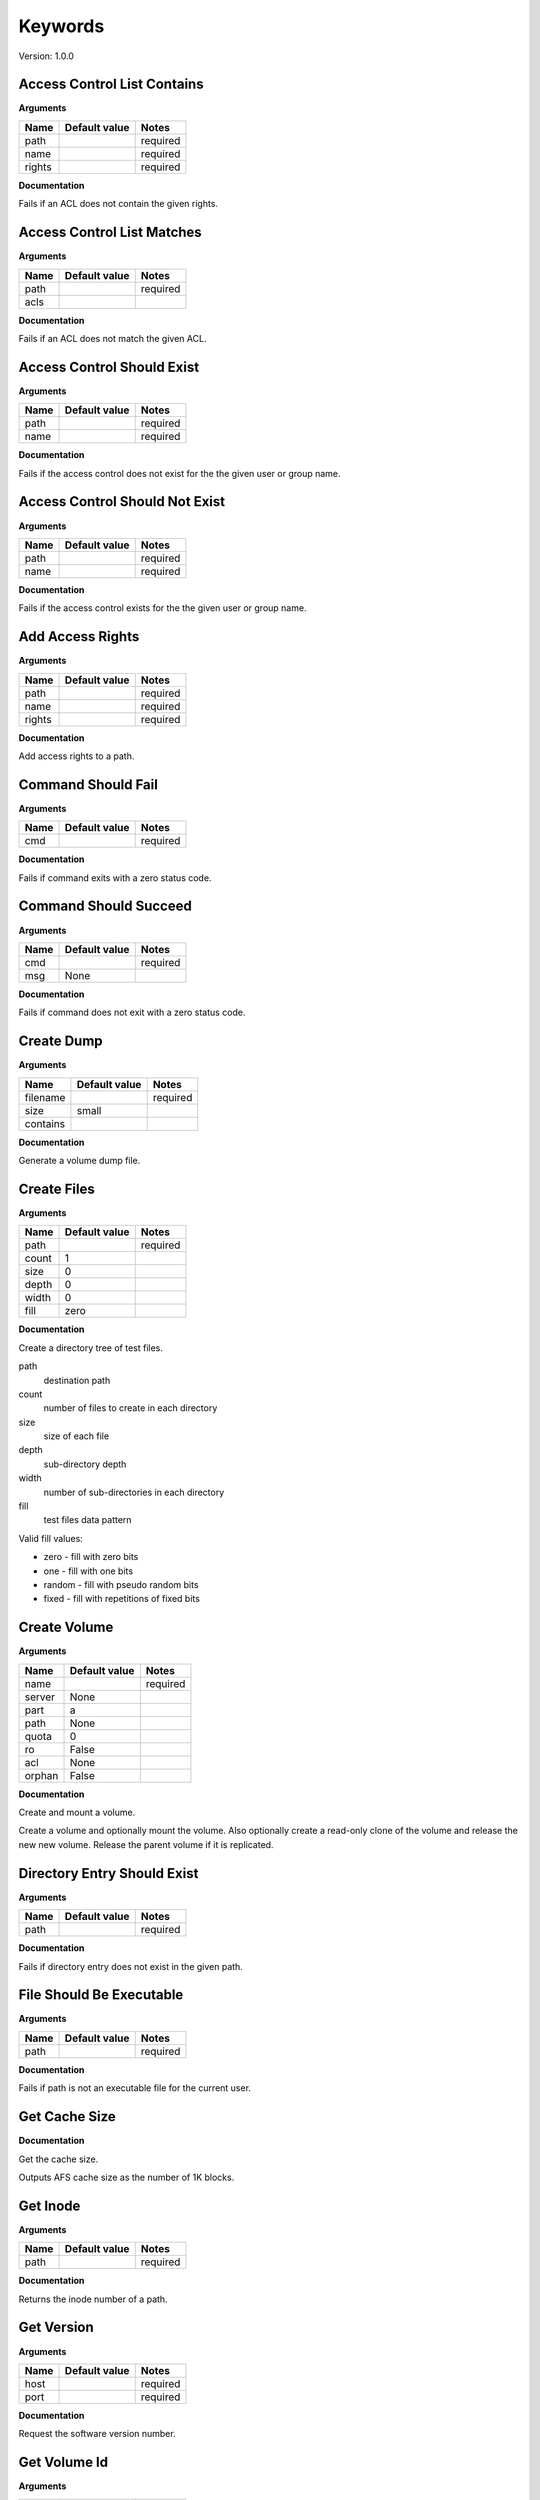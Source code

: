 Keywords
========

Version: 1.0.0

Access Control List Contains
----------------------------

**Arguments**

.. list-table::
   :header-rows: 1

   * - Name
     - Default value
     - Notes
   * - path
     - 
     - required
   * - name
     - 
     - required
   * - rights
     - 
     - required

**Documentation**

Fails if an ACL does not contain the given rights.

Access Control List Matches
---------------------------

**Arguments**

.. list-table::
   :header-rows: 1

   * - Name
     - Default value
     - Notes
   * - path
     - 
     - required
   * - acls
     - 
     - 

**Documentation**

Fails if an ACL does not match the given ACL.

Access Control Should Exist
---------------------------

**Arguments**

.. list-table::
   :header-rows: 1

   * - Name
     - Default value
     - Notes
   * - path
     - 
     - required
   * - name
     - 
     - required

**Documentation**

Fails if the access control does not exist for the the given user or group name.

Access Control Should Not Exist
-------------------------------

**Arguments**

.. list-table::
   :header-rows: 1

   * - Name
     - Default value
     - Notes
   * - path
     - 
     - required
   * - name
     - 
     - required

**Documentation**

Fails if the access control exists for the the given user or group name.

Add Access Rights
-----------------

**Arguments**

.. list-table::
   :header-rows: 1

   * - Name
     - Default value
     - Notes
   * - path
     - 
     - required
   * - name
     - 
     - required
   * - rights
     - 
     - required

**Documentation**

Add access rights to a path.

Command Should Fail
-------------------

**Arguments**

.. list-table::
   :header-rows: 1

   * - Name
     - Default value
     - Notes
   * - cmd
     - 
     - required

**Documentation**

Fails if command exits with a zero status code.

Command Should Succeed
----------------------

**Arguments**

.. list-table::
   :header-rows: 1

   * - Name
     - Default value
     - Notes
   * - cmd
     - 
     - required
   * - msg
     - None
     - 

**Documentation**

Fails if command does not exit with a zero status code.

Create Dump
-----------

**Arguments**

.. list-table::
   :header-rows: 1

   * - Name
     - Default value
     - Notes
   * - filename
     - 
     - required
   * - size
     - small
     - 
   * - contains
     - 
     - 

**Documentation**

Generate a volume dump file.

Create Files
------------

**Arguments**

.. list-table::
   :header-rows: 1

   * - Name
     - Default value
     - Notes
   * - path
     - 
     - required
   * - count
     - 1
     - 
   * - size
     - 0
     - 
   * - depth
     - 0
     - 
   * - width
     - 0
     - 
   * - fill
     - zero
     - 

**Documentation**

Create a directory tree of test files.

path
  destination path
count
  number of files to create in each directory
size
  size of each file
depth
  sub-directory depth
width
  number of sub-directories in each directory
fill
  test files data pattern

Valid fill values:

* zero - fill with zero bits
* one  - fill with one bits
* random - fill with pseudo random bits
* fixed  - fill with repetitions of fixed bits

Create Volume
-------------

**Arguments**

.. list-table::
   :header-rows: 1

   * - Name
     - Default value
     - Notes
   * - name
     - 
     - required
   * - server
     - None
     - 
   * - part
     - a
     - 
   * - path
     - None
     - 
   * - quota
     - 0
     - 
   * - ro
     - False
     - 
   * - acl
     - None
     - 
   * - orphan
     - False
     - 

**Documentation**

Create and mount a volume.

Create a volume and optionally mount the volume. Also optionally create
a read-only clone of the volume and release the new new volume. Release the
parent volume if it is replicated.

Directory Entry Should Exist
----------------------------

**Arguments**

.. list-table::
   :header-rows: 1

   * - Name
     - Default value
     - Notes
   * - path
     - 
     - required

**Documentation**

Fails if directory entry does not exist in the given path.

File Should Be Executable
-------------------------

**Arguments**

.. list-table::
   :header-rows: 1

   * - Name
     - Default value
     - Notes
   * - path
     - 
     - required

**Documentation**

Fails if path is not an executable file for the current user.

Get Cache Size
--------------

**Documentation**

Get the cache size.

Outputs AFS cache size as the number of 1K blocks.

Get Inode
---------

**Arguments**

.. list-table::
   :header-rows: 1

   * - Name
     - Default value
     - Notes
   * - path
     - 
     - required

**Documentation**

Returns the inode number of a path.

Get Version
-----------

**Arguments**

.. list-table::
   :header-rows: 1

   * - Name
     - Default value
     - Notes
   * - host
     - 
     - required
   * - port
     - 
     - required

**Documentation**

Request the software version number.

Get Volume Id
-------------

**Arguments**

.. list-table::
   :header-rows: 1

   * - Name
     - Default value
     - Notes
   * - name
     - 
     - required

**Documentation**

Lookup the volume numeric id.

Inode Should Be Equal
---------------------

**Arguments**

.. list-table::
   :header-rows: 1

   * - Name
     - Default value
     - Notes
   * - a
     - 
     - required
   * - b
     - 
     - required

**Documentation**

Fails if paths have different inodes.

Link
----

**Arguments**

.. list-table::
   :header-rows: 1

   * - Name
     - Default value
     - Notes
   * - src
     - 
     - required
   * - dst
     - 
     - required
   * - code_should_be
     - 0
     - 

**Documentation**

Create a hard link.

Link Count Should Be
--------------------

**Arguments**

.. list-table::
   :header-rows: 1

   * - Name
     - Default value
     - Notes
   * - path
     - 
     - required
   * - count
     - 
     - required

**Documentation**

Fails if the path has an unexpected inode link count.

Login
-----

**Arguments**

.. list-table::
   :header-rows: 1

   * - Name
     - Default value
     - Notes
   * - user
     - 
     - required
   * - password
     - None
     - 
   * - keytab
     - None
     - 

**Documentation**

Acquire an AFS token for authenticated access.

Logout
------

**Documentation**

Release the AFS token.

Mount Volume
------------

**Arguments**

.. list-table::
   :header-rows: 1

   * - Name
     - Default value
     - Notes
   * - path
     - 
     - required
   * - vol
     - 
     - required
   * - options
     - 
     - 

**Documentation**

Mount a volume on a path.

Pag From Groups
---------------

**Arguments**

.. list-table::
   :header-rows: 1

   * - Name
     - Default value
     - Notes
   * - gids
     - None
     - 

**Documentation**

Return the PAG from the given group id list.

Pag Shell
---------

**Arguments**

.. list-table::
   :header-rows: 1

   * - Name
     - Default value
     - Notes
   * - script
     - 
     - required

**Documentation**

Run a command in the pagsh and returns the output.

Pag Should Be Valid
-------------------

**Arguments**

.. list-table::
   :header-rows: 1

   * - Name
     - Default value
     - Notes
   * - pag
     - 
     - required

**Documentation**

Fails if the given PAG number is out of range.

Pag Should Exist
----------------

**Documentation**

Fails if a PAG is not set.

Pag Should Not Exist
--------------------

**Documentation**

Fails if a PAG is set.

Release Volume
--------------

**Arguments**

.. list-table::
   :header-rows: 1

   * - Name
     - Default value
     - Notes
   * - name
     - 
     - required

**Documentation**

Release the volume.

Remove Volume
-------------

**Arguments**

.. list-table::
   :header-rows: 1

   * - Name
     - Default value
     - Notes
   * - name_or_id
     - 
     - required
   * - path
     - None
     - 
   * - flush
     - False
     - 
   * - server
     - None
     - 
   * - part
     - None
     - 
   * - zap
     - False
     - 

**Documentation**

Remove a volume.

Remove the volume and any clones. Optionally remove the given mount point.

Should Be A Dump File
---------------------

**Arguments**

.. list-table::
   :header-rows: 1

   * - Name
     - Default value
     - Notes
   * - filename
     - 
     - required

**Documentation**

Fails if filename is not an AFS dump file.

Should Be Dir
-------------

**Arguments**

.. list-table::
   :header-rows: 1

   * - Name
     - Default value
     - Notes
   * - path
     - 
     - required

**Documentation**

Fails if path is not a directory.

Should Be File
--------------

**Arguments**

.. list-table::
   :header-rows: 1

   * - Name
     - Default value
     - Notes
   * - path
     - 
     - required

**Documentation**

Fails if path is not a file.

Should Be Symlink
-----------------

**Arguments**

.. list-table::
   :header-rows: 1

   * - Name
     - Default value
     - Notes
   * - path
     - 
     - required

**Documentation**

Fails if path is not a symlink.

Should Not Be Dir
-----------------

**Arguments**

.. list-table::
   :header-rows: 1

   * - Name
     - Default value
     - Notes
   * - path
     - 
     - required

**Documentation**

Fails if path is a directory.

Should Not Be Symlink
---------------------

**Arguments**

.. list-table::
   :header-rows: 1

   * - Name
     - Default value
     - Notes
   * - path
     - 
     - required

**Documentation**

Fails if path is a symlink.

Symlink
-------

**Arguments**

.. list-table::
   :header-rows: 1

   * - Name
     - Default value
     - Notes
   * - src
     - 
     - required
   * - dst
     - 
     - required
   * - code_should_be
     - 0
     - 

**Documentation**

Create a symlink.

Unlink
------

**Arguments**

.. list-table::
   :header-rows: 1

   * - Name
     - Default value
     - Notes
   * - path
     - 
     - required
   * - code_should_be
     - 0
     - 

**Documentation**

Unlink the directory entry.

Volume Location Matches
-----------------------

**Arguments**

.. list-table::
   :header-rows: 1

   * - Name
     - Default value
     - Notes
   * - name_or_id
     - 
     - required
   * - server
     - 
     - required
   * - part
     - 
     - required
   * - vtype
     - rw
     - 

**Documentation**

Fails if volume is not located on the given server and partition.

Volume Should Be Locked
-----------------------

**Arguments**

.. list-table::
   :header-rows: 1

   * - Name
     - Default value
     - Notes
   * - name
     - 
     - required

**Documentation**

Fails if the volume is not locked.

Volume Should Be Unlocked
-------------------------

**Arguments**

.. list-table::
   :header-rows: 1

   * - Name
     - Default value
     - Notes
   * - name
     - 
     - required

**Documentation**

Fails if the volume is locked.

Volume Should Exist
-------------------

**Arguments**

.. list-table::
   :header-rows: 1

   * - Name
     - Default value
     - Notes
   * - name_or_id
     - 
     - required

**Documentation**

Verify the existence of a read-write volume.

Fails if the volume entry is not found in the VLDB or the volume is
not present on the fileserver indicated by the VLDB.

Volume Should Not Exist
-----------------------

**Arguments**

.. list-table::
   :header-rows: 1

   * - Name
     - Default value
     - Notes
   * - name_or_id
     - 
     - required

**Documentation**

Fails if volume exists.

